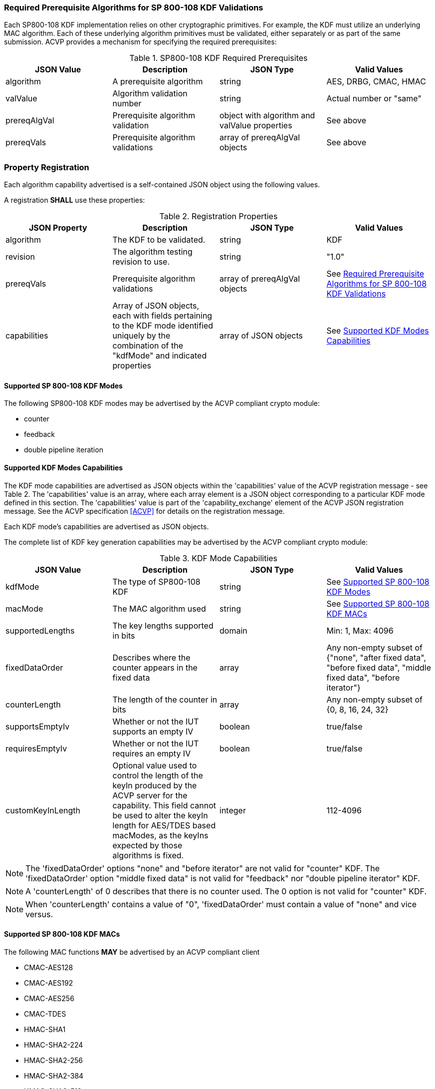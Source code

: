 
[[reqpre]]
=== Required Prerequisite Algorithms for SP 800-108 KDF Validations

Each SP800-108 KDF implementation relies on other cryptographic primitives. For example, the KDF must utilize an underlying MAC algorithm. Each of these underlying algorithm primitives must be validated, either separately or as part of the same submission. ACVP provides a mechanism for specifying the required prerequisites:

.SP800-108 KDF Required Prerequisites
|===
| JSON Value | Description | JSON Type | Valid Values

| algorithm | A prerequisite algorithm | string | AES, DRBG, CMAC, HMAC
| valValue | Algorithm validation number | string | Actual number or "same"
| prereqAlgVal | Prerequisite algorithm validation | object with algorithm and valValue properties | See above
| prereqVals | Prerequisite algorithm validations | array of prereqAlgVal objects | See above
|===

[[kdfreg]]
=== Property Registration

Each algorithm capability advertised is a self-contained JSON object using the following values.

A registration *SHALL* use these properties:

.Registration Properties
|===
| JSON Property | Description | JSON Type | Valid Values

| algorithm | The KDF to be validated. | string | KDF
| revision | The algorithm testing revision to use. | string | "1.0"
| prereqVals | Prerequisite algorithm validations | array of prereqAlgVal objects | See <<reqpre>>
| capabilities | Array of JSON objects, each with fields pertaining to the KDF mode identified uniquely by the combination of the "kdfMode" and indicated properties | array of JSON objects | See <<properties>>
|===

[[kdfmodes]]
==== Supported SP 800-108 KDF Modes

The following SP800-108 KDF modes may be advertised by the ACVP compliant crypto module:

* counter
* feedback
* double pipeline iteration

[#properties]
==== Supported KDF Modes Capabilities

The KDF mode capabilities are advertised as JSON objects within the 'capabilities' value of the ACVP registration message - see Table 2. The 'capabilities' value is an array, where each array element is a JSON object corresponding to a particular KDF mode defined in this section. The 'capabilities' value is part of the 'capability_exchange' element of the ACVP JSON registration message. See the ACVP specification <<ACVP>> for details on the registration message.

Each KDF mode's capabilities are advertised as JSON objects.

The complete list of KDF key generation capabilities may be advertised by the ACVP compliant crypto module:

.KDF Mode Capabilities
|===
| JSON Value | Description | JSON Type | Valid Values

| kdfMode | The type of SP800-108 KDF | string | See <<kdfmodes>>
| macMode | The MAC algorithm used | string | See <<valid-mac>>
| supportedLengths | The key lengths supported in bits | domain | Min: 1, Max: 4096
| fixedDataOrder | Describes where the counter appears in the fixed data | array | Any non-empty subset of {"none", "after fixed data", "before fixed  data", "middle fixed data", "before iterator"}
| counterLength | The length of the counter in bits | array | Any non-empty subset of {0, 8, 16, 24, 32}
| supportsEmptyIv | Whether or not the IUT supports an empty IV | boolean | true/false
| requiresEmptyIv | Whether or not the IUT requires an empty IV | boolean | true/false
| customKeyInLength | Optional value used to control the length of the keyIn produced by the ACVP server for the capability.  This field cannot be used to alter the keyIn length for AES/TDES based macModes, as the keyIns expected by those algorithms is fixed. | integer | 112-4096
|===

NOTE: The 'fixedDataOrder' options "none" and "before iterator" are not valid for "counter" KDF. The 'fixedDataOrder' option "middle fixed data" is not valid for "feedback" nor "double pipeline iterator" KDF.

NOTE: A 'counterLength' of 0 describes that there is no counter used. The 0 option is not valid for "counter"  KDF.

NOTE: When 'counterLength' contains a value of "0", 'fixedDataOrder' must contain a value of "none" and vice versus.

[#valid-mac]
==== Supported SP 800-108 KDF MACs

The following MAC functions *MAY* be advertised by an ACVP compliant client

* CMAC-AES128
* CMAC-AES192
* CMAC-AES256
* CMAC-TDES
* HMAC-SHA1
* HMAC-SHA2-224
* HMAC-SHA2-256
* HMAC-SHA2-384
* HMAC-SHA2-512
* HMAC-SHA2-512/224
* HMAC-SHA2-512/256
* HMAC-SHA3-224
* HMAC-SHA3-256
* HMAC-SHA3-384
* HMAC-SHA3-512

=== Registration Example

The following is a example JSON object advertising support for a SP 800-108 KDF.

// [align=left,alt=,type=]
....
                    
	{
       "algorithm": "KDF",
       "revision": "1.0",
       "prereqVals": [
           {
               "algorithm": "SHA",
               "valValue": "123456"
           },
           {
               "algorithm": "DRBG",
               "valValue": "123456"
           }
       ],
       "capabilities": [
           {
               "kdfMode": "counter",
               "macMode": [
                   "CMAC-AES128",
                   "CMAC-AES192",
                   "CMAC-AES256",
                   "CMAC-TDES",
                   "HMAC-SHA-1",
                   "HMAC-SHA2-224",
                   "HMAC-SHA2-256",
                   "HMAC-SHA2-384",
                   "HMAC-SHA2-512"
               ],
               "supportedLengths": [
                   {
                       "min": 8,
                       "max": 1024,
                       "increment": 1
                   }
               ],
               "fixedDataOrder": [
                   "after fixed data",
                   "before fixed data",
                   "middle fixed data"
               ],
               "counterLength": [
                   8,
                   16,
                   24,
                   32
               ],
               "supportsEmptyIv": false
           },
           {
               "kdfMode": "feedback",
               "macMode": [
                   "CMAC-AES128",
                   "CMAC-AES192",
                   "CMAC-AES256",
                   "CMAC-TDES",
                   "HMAC-SHA-1",
                   "HMAC-SHA2-224",
                   "HMAC-SHA2-256",
                   "HMAC-SHA2-384",
                   "HMAC-SHA2-512"
               ],
               "supportedLengths": [
                   {
                       "min": 8,
                       "max": 1024,
                       "increment": 1
                   }
               ],
               "fixedDataOrder": [
                   "none",
                   "after fixed data",
                   "before fixed data",
                   "before iterator"
               ],
               "counterLength": [
                   0,
                   8,
                   16,
                   24,
                   32
               ],
               "supportsEmptyIv": true,
               "requiresEmptyIv": false
           },
           {
               "kdfMode": "double pipeline iteration",
               "macMode": [
                   "CMAC-AES128",
                   "CMAC-AES192",
                   "CMAC-AES256",
                   "CMAC-TDES",
                   "HMAC-SHA-1",
				   "HMAC-SHA2-224",
                   "HMAC-SHA2-256",
                   "HMAC-SHA2-384",
                   "HMAC-SHA2-512"
               ],
               "supportedLengths": [
                   {
                       "min": 8,
                       "max": 1024,
                       "increment": 1
                   }
               ],
               "fixedDataOrder": [
                   "none",
                   "after fixed data",
                   "before fixed data",
                   "before iterator"
               ],
               "counterLength": [
                   0,
                   8,
                   16,
                   24,
                   32
               ],
               "supportsEmptyIv": false
           }
       ]
   }

....

